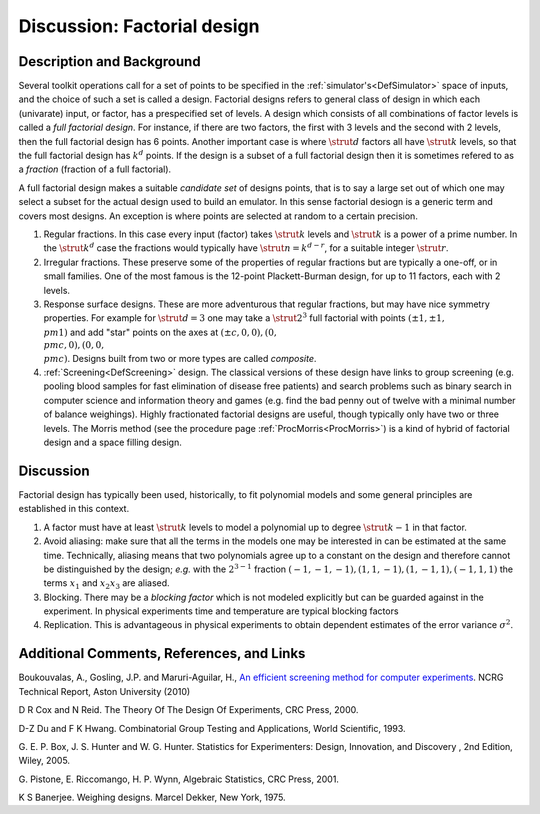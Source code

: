 .. _DiscFactorialDesign:

Discussion: Factorial design
============================

Description and Background
--------------------------

Several toolkit operations call for a set of points to be specified in
the :ref:`simulator's<DefSimulator>` space of inputs, and the choice
of such a set is called a design. Factorial designs refers to general
class of design in which each (univarate) input, or factor, has a
prespecified set of levels. A design which consists of all combinations
of factor levels is called a *full factorial design*. For instance, if
there are two factors, the first with 3 levels and the second with 2
levels, then the full factorial design has 6 points. Another important
case is where :math:`\strut d` factors all have :math:`\strut k` levels, so
that the full factorial design has :math:`k^d` points. If the design is a
subset of a full factorial design then it is sometimes refered to as a
*fraction* (fraction of a full factorial).

A full factorial design makes a suitable *candidate set* of designs
points, that is to say a large set out of which one may select a subset
for the actual design used to build an emulator. In this sense factorial
desiogn is a generic term and covers most designs. An exception is where
points are selected at random to a certain precision.

#. Regular fractions. In this case every input (factor) takes
   :math:`\strut{k}` levels and :math:`\strut{k}` is a power of a prime
   number. In the :math:`\strut{k^d}` case the fractions would typically
   have :math:`\strut{n = k^{d-r}}`, for a suitable integer :math:`\strut{r}`.
#. Irregular fractions. These preserve some of the properties of regular
   fractions but are typically a one-off, or in small families. One of
   the most famous is the 12-point Plackett-Burman design, for up to 11
   factors, each with 2 levels.
#. Response surface designs. These are more adventurous that regular
   fractions, but may have nice symmetry properties. For example for
   :math:`\strut{d}=3` one may take a :math:`\strut{2^3}` full factorial with
   points :math:`(\pm 1,\pm 1, \\pm 1)` and add "star" points on the axes
   at :math:`(\pm c,0,0), (0, \\pm c,0), (0,0, \\pm c)`. Designs built from
   two or more types are called *composite*.
#. :ref:`Screening<DefScreening>` design. The classical versions of
   these design have links to group screening (e.g. pooling blood
   samples for fast elimination of disease free patients) and search
   problems such as binary search in computer science and information
   theory and games (e.g. find the bad penny out of twelve with a
   minimal number of balance weighings). Highly fractionated factorial
   designs are useful, though typically only have two or three levels.
   The Morris method (see the procedure page
   :ref:`ProcMorris<ProcMorris>`) is a kind of hybrid of factorial
   design and a space filling design.

Discussion
----------

Factorial design has typically been used, historically, to fit
polynomial models and some general principles are established in this
context.

#. A factor must have at least :math:`\strut{k}` levels to model a
   polynomial up to degree :math:`\strut{k-1}` in that factor.
#. Avoid aliasing: make sure that all the terms in the models one may be
   interested in can be estimated at the same time. Technically,
   aliasing means that two polynomials agree up to a constant on the
   design and therefore cannot be distinguished by the design; *e.g.*
   with the :math:`2^{3-1}` fraction :math:`(-1,-1,-1), (1,1,-1),(1,-1,1),
   (-1,1,1)` the terms :math:`x_1` and :math:`x_2x_3` are aliased.
#. Blocking. There may be a *blocking factor* which is not modeled
   explicitly but can be guarded against in the experiment. In physical
   experiments time and temperature are typical blocking factors
#. Replication. This is advantageous in physical experiments to obtain
   dependent estimates of the error variance :math:`\sigma^2`.

Additional Comments, References, and Links
------------------------------------------

Boukouvalas, A., Gosling, J.P. and Maruri-Aguilar, H., `An efficient
screening method for computer
experiments <http://wiki.aston.ac.uk/twiki/pub/AlexisBoukouvalas/WebHome/screenReport.pdf>`__.
NCRG Technical Report, Aston University (2010)

D R Cox and N Reid. The Theory Of The Design Of Experiments, CRC Press,
2000.

D-Z Du and F K Hwang. Combinatorial Group Testing and Applications,
World Scientific, 1993.

G. E. P. Box, J. S. Hunter and W. G. Hunter. Statistics for
Experimenters: Design, Innovation, and Discovery , 2nd Edition, Wiley,
2005.

G. Pistone, E. Riccomango, H. P. Wynn, Algebraic Statistics, CRC Press,
2001.

K S Banerjee. Weighing designs. Marcel Dekker, New York, 1975.

